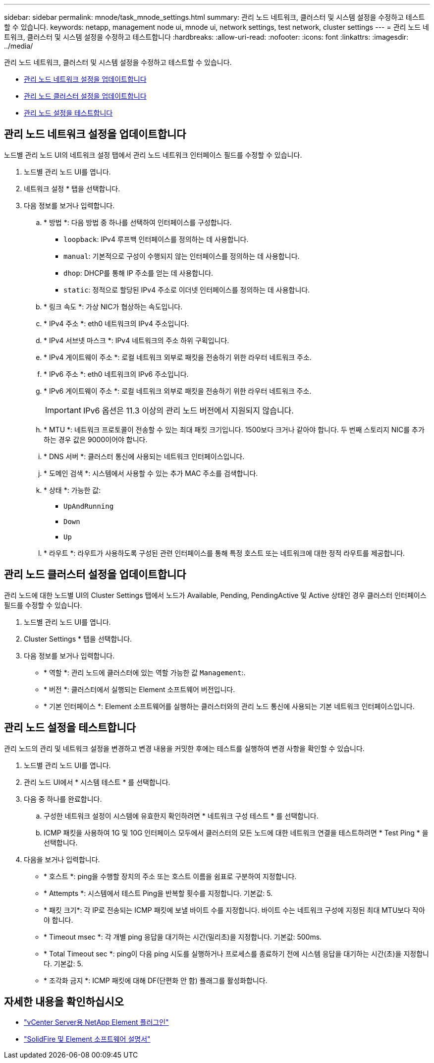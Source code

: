 ---
sidebar: sidebar 
permalink: mnode/task_mnode_settings.html 
summary: 관리 노드 네트워크, 클러스터 및 시스템 설정을 수정하고 테스트할 수 있습니다. 
keywords: netapp, management node ui, mnode ui, network settings, test network, cluster settings 
---
= 관리 노드 네트워크, 클러스터 및 시스템 설정을 수정하고 테스트합니다
:hardbreaks:
:allow-uri-read: 
:nofooter: 
:icons: font
:linkattrs: 
:imagesdir: ../media/


[role="lead"]
관리 노드 네트워크, 클러스터 및 시스템 설정을 수정하고 테스트할 수 있습니다.

* <<관리 노드 네트워크 설정을 업데이트합니다>>
* <<관리 노드 클러스터 설정을 업데이트합니다>>
* <<관리 노드 설정을 테스트합니다>>




== 관리 노드 네트워크 설정을 업데이트합니다

노드별 관리 노드 UI의 네트워크 설정 탭에서 관리 노드 네트워크 인터페이스 필드를 수정할 수 있습니다.

. 노드별 관리 노드 UI를 엽니다.
. 네트워크 설정 * 탭을 선택합니다.
. 다음 정보를 보거나 입력합니다.
+
.. * 방법 *: 다음 방법 중 하나를 선택하여 인터페이스를 구성합니다.
+
*** `loopback`: IPv4 루프백 인터페이스를 정의하는 데 사용합니다.
*** `manual`: 기본적으로 구성이 수행되지 않는 인터페이스를 정의하는 데 사용합니다.
*** `dhop`: DHCP를 통해 IP 주소를 얻는 데 사용합니다.
*** `static`: 정적으로 할당된 IPv4 주소로 이더넷 인터페이스를 정의하는 데 사용합니다.


.. * 링크 속도 *: 가상 NIC가 협상하는 속도입니다.
.. * IPv4 주소 *: eth0 네트워크의 IPv4 주소입니다.
.. * IPv4 서브넷 마스크 *: IPv4 네트워크의 주소 하위 구획입니다.
.. * IPv4 게이트웨이 주소 *: 로컬 네트워크 외부로 패킷을 전송하기 위한 라우터 네트워크 주소.
.. * IPv6 주소 *: eth0 네트워크의 IPv6 주소입니다.
.. * IPv6 게이트웨이 주소 *: 로컬 네트워크 외부로 패킷을 전송하기 위한 라우터 네트워크 주소.
+

IMPORTANT: IPv6 옵션은 11.3 이상의 관리 노드 버전에서 지원되지 않습니다.

.. * MTU *: 네트워크 프로토콜이 전송할 수 있는 최대 패킷 크기입니다. 1500보다 크거나 같아야 합니다. 두 번째 스토리지 NIC를 추가하는 경우 값은 9000이어야 합니다.
.. * DNS 서버 *: 클러스터 통신에 사용되는 네트워크 인터페이스입니다.
.. * 도메인 검색 *: 시스템에서 사용할 수 있는 추가 MAC 주소를 검색합니다.
.. * 상태 *: 가능한 값:
+
*** `UpAndRunning`
*** `Down`
*** `Up`


.. * 라우트 *: 라우트가 사용하도록 구성된 관련 인터페이스를 통해 특정 호스트 또는 네트워크에 대한 정적 라우트를 제공합니다.






== 관리 노드 클러스터 설정을 업데이트합니다

관리 노드에 대한 노드별 UI의 Cluster Settings 탭에서 노드가 Available, Pending, PendingActive 및 Active 상태인 경우 클러스터 인터페이스 필드를 수정할 수 있습니다.

. 노드별 관리 노드 UI를 엽니다.
. Cluster Settings * 탭을 선택합니다.
. 다음 정보를 보거나 입력합니다.
+
** * 역할 *: 관리 노드에 클러스터에 있는 역할 가능한 값 `Management`:.
** * 버전 *: 클러스터에서 실행되는 Element 소프트웨어 버전입니다.
** * 기본 인터페이스 *: Element 소프트웨어를 실행하는 클러스터와의 관리 노드 통신에 사용되는 기본 네트워크 인터페이스입니다.






== 관리 노드 설정을 테스트합니다

관리 노드의 관리 및 네트워크 설정을 변경하고 변경 내용을 커밋한 후에는 테스트를 실행하여 변경 사항을 확인할 수 있습니다.

. 노드별 관리 노드 UI를 엽니다.
. 관리 노드 UI에서 * 시스템 테스트 * 를 선택합니다.
. 다음 중 하나를 완료합니다.
+
.. 구성한 네트워크 설정이 시스템에 유효한지 확인하려면 * 네트워크 구성 테스트 * 를 선택합니다.
.. ICMP 패킷을 사용하여 1G 및 10G 인터페이스 모두에서 클러스터의 모든 노드에 대한 네트워크 연결을 테스트하려면 * Test Ping * 을 선택합니다.


. 다음을 보거나 입력합니다.
+
** * 호스트 *: ping을 수행할 장치의 주소 또는 호스트 이름을 쉼표로 구분하여 지정합니다.
** * Attempts *: 시스템에서 테스트 Ping을 반복할 횟수를 지정합니다. 기본값: 5.
** * 패킷 크기*: 각 IP로 전송되는 ICMP 패킷에 보낼 바이트 수를 지정합니다. 바이트 수는 네트워크 구성에 지정된 최대 MTU보다 작아야 합니다.
** * Timeout msec *: 각 개별 ping 응답을 대기하는 시간(밀리초)을 지정합니다. 기본값: 500ms.
** * Total Timeout sec *: ping이 다음 ping 시도를 실행하거나 프로세스를 종료하기 전에 시스템 응답을 대기하는 시간(초)을 지정합니다. 기본값: 5.
** * 조각화 금지 *: ICMP 패킷에 대해 DF(단편화 안 함) 플래그를 활성화합니다.




[discrete]
== 자세한 내용을 확인하십시오

* https://docs.netapp.com/us-en/vcp/index.html["vCenter Server용 NetApp Element 플러그인"^]
* https://docs.netapp.com/us-en/element-software/index.html["SolidFire 및 Element 소프트웨어 설명서"]


